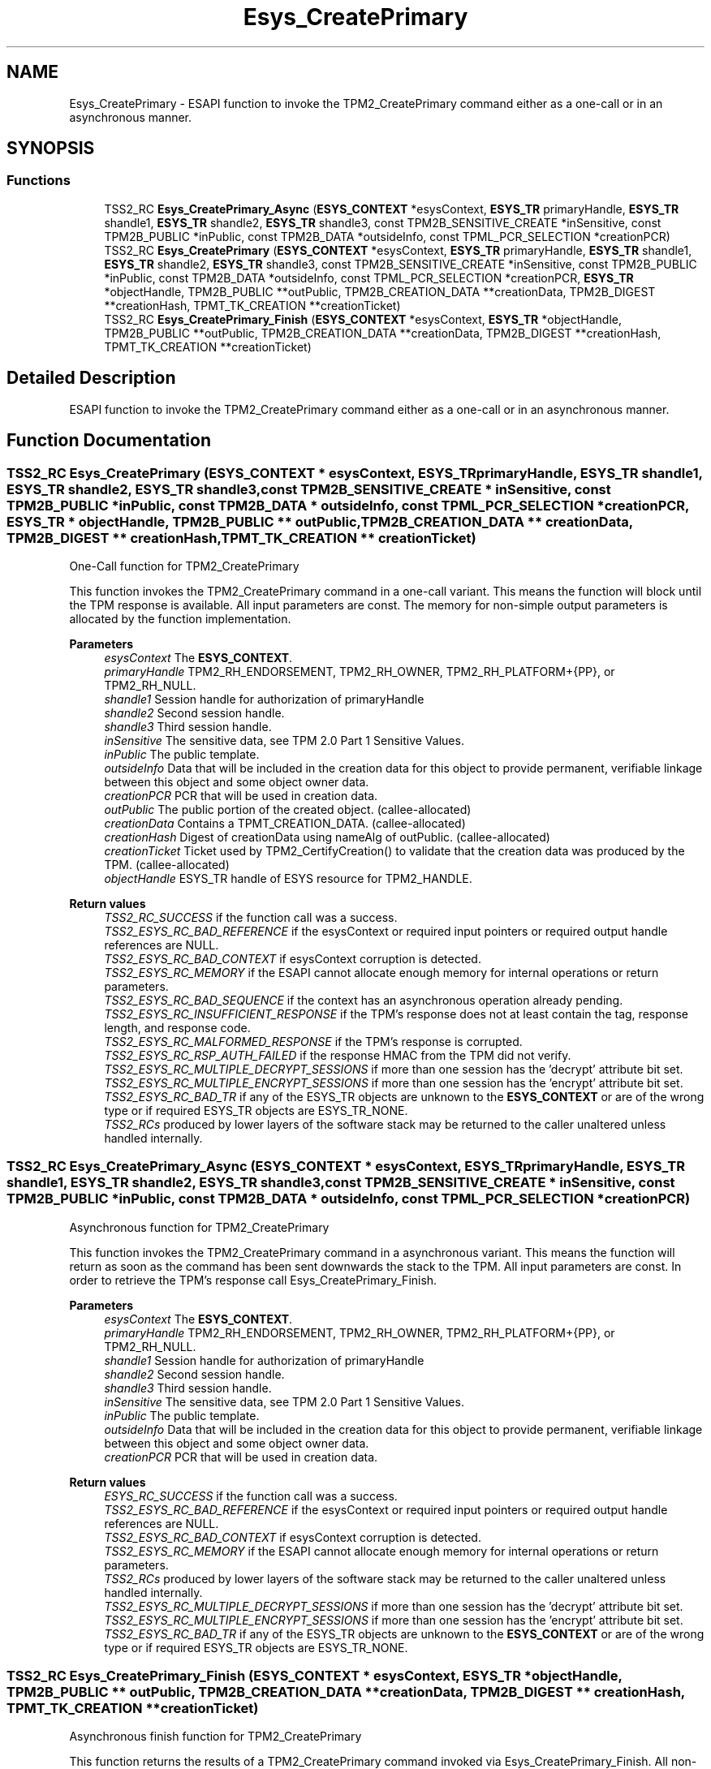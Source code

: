 .TH "Esys_CreatePrimary" 3 "Mon May 15 2023" "Version 4.0.1-44-g8699ab39" "tpm2-tss" \" -*- nroff -*-
.ad l
.nh
.SH NAME
Esys_CreatePrimary \- ESAPI function to invoke the TPM2_CreatePrimary command either as a one-call or in an asynchronous manner\&.  

.SH SYNOPSIS
.br
.PP
.SS "Functions"

.in +1c
.ti -1c
.RI "TSS2_RC \fBEsys_CreatePrimary_Async\fP (\fBESYS_CONTEXT\fP *esysContext, \fBESYS_TR\fP primaryHandle, \fBESYS_TR\fP shandle1, \fBESYS_TR\fP shandle2, \fBESYS_TR\fP shandle3, const TPM2B_SENSITIVE_CREATE *inSensitive, const TPM2B_PUBLIC *inPublic, const TPM2B_DATA *outsideInfo, const TPML_PCR_SELECTION *creationPCR)"
.br
.ti -1c
.RI "TSS2_RC \fBEsys_CreatePrimary\fP (\fBESYS_CONTEXT\fP *esysContext, \fBESYS_TR\fP primaryHandle, \fBESYS_TR\fP shandle1, \fBESYS_TR\fP shandle2, \fBESYS_TR\fP shandle3, const TPM2B_SENSITIVE_CREATE *inSensitive, const TPM2B_PUBLIC *inPublic, const TPM2B_DATA *outsideInfo, const TPML_PCR_SELECTION *creationPCR, \fBESYS_TR\fP *objectHandle, TPM2B_PUBLIC **outPublic, TPM2B_CREATION_DATA **creationData, TPM2B_DIGEST **creationHash, TPMT_TK_CREATION **creationTicket)"
.br
.ti -1c
.RI "TSS2_RC \fBEsys_CreatePrimary_Finish\fP (\fBESYS_CONTEXT\fP *esysContext, \fBESYS_TR\fP *objectHandle, TPM2B_PUBLIC **outPublic, TPM2B_CREATION_DATA **creationData, TPM2B_DIGEST **creationHash, TPMT_TK_CREATION **creationTicket)"
.br
.in -1c
.SH "Detailed Description"
.PP 
ESAPI function to invoke the TPM2_CreatePrimary command either as a one-call or in an asynchronous manner\&. 


.SH "Function Documentation"
.PP 
.SS "TSS2_RC Esys_CreatePrimary (\fBESYS_CONTEXT\fP * esysContext, \fBESYS_TR\fP primaryHandle, \fBESYS_TR\fP shandle1, \fBESYS_TR\fP shandle2, \fBESYS_TR\fP shandle3, const TPM2B_SENSITIVE_CREATE * inSensitive, const TPM2B_PUBLIC * inPublic, const TPM2B_DATA * outsideInfo, const TPML_PCR_SELECTION * creationPCR, \fBESYS_TR\fP * objectHandle, TPM2B_PUBLIC ** outPublic, TPM2B_CREATION_DATA ** creationData, TPM2B_DIGEST ** creationHash, TPMT_TK_CREATION ** creationTicket)"
One-Call function for TPM2_CreatePrimary
.PP
This function invokes the TPM2_CreatePrimary command in a one-call variant\&. This means the function will block until the TPM response is available\&. All input parameters are const\&. The memory for non-simple output parameters is allocated by the function implementation\&.
.PP
\fBParameters\fP
.RS 4
\fIesysContext\fP The \fBESYS_CONTEXT\fP\&. 
.br
\fIprimaryHandle\fP TPM2_RH_ENDORSEMENT, TPM2_RH_OWNER, TPM2_RH_PLATFORM+{PP}, or TPM2_RH_NULL\&. 
.br
\fIshandle1\fP Session handle for authorization of primaryHandle 
.br
\fIshandle2\fP Second session handle\&. 
.br
\fIshandle3\fP Third session handle\&. 
.br
\fIinSensitive\fP The sensitive data, see TPM 2\&.0 Part 1 Sensitive Values\&. 
.br
\fIinPublic\fP The public template\&. 
.br
\fIoutsideInfo\fP Data that will be included in the creation data for this object to provide permanent, verifiable linkage between this object and some object owner data\&. 
.br
\fIcreationPCR\fP PCR that will be used in creation data\&. 
.br
\fIoutPublic\fP The public portion of the created object\&. (callee-allocated) 
.br
\fIcreationData\fP Contains a TPMT_CREATION_DATA\&. (callee-allocated) 
.br
\fIcreationHash\fP Digest of creationData using nameAlg of outPublic\&. (callee-allocated) 
.br
\fIcreationTicket\fP Ticket used by TPM2_CertifyCreation() to validate that the creation data was produced by the TPM\&. (callee-allocated) 
.br
\fIobjectHandle\fP ESYS_TR handle of ESYS resource for TPM2_HANDLE\&. 
.RE
.PP
\fBReturn values\fP
.RS 4
\fITSS2_RC_SUCCESS\fP if the function call was a success\&. 
.br
\fITSS2_ESYS_RC_BAD_REFERENCE\fP if the esysContext or required input pointers or required output handle references are NULL\&. 
.br
\fITSS2_ESYS_RC_BAD_CONTEXT\fP if esysContext corruption is detected\&. 
.br
\fITSS2_ESYS_RC_MEMORY\fP if the ESAPI cannot allocate enough memory for internal operations or return parameters\&. 
.br
\fITSS2_ESYS_RC_BAD_SEQUENCE\fP if the context has an asynchronous operation already pending\&. 
.br
\fITSS2_ESYS_RC_INSUFFICIENT_RESPONSE\fP if the TPM's response does not at least contain the tag, response length, and response code\&. 
.br
\fITSS2_ESYS_RC_MALFORMED_RESPONSE\fP if the TPM's response is corrupted\&. 
.br
\fITSS2_ESYS_RC_RSP_AUTH_FAILED\fP if the response HMAC from the TPM did not verify\&. 
.br
\fITSS2_ESYS_RC_MULTIPLE_DECRYPT_SESSIONS\fP if more than one session has the 'decrypt' attribute bit set\&. 
.br
\fITSS2_ESYS_RC_MULTIPLE_ENCRYPT_SESSIONS\fP if more than one session has the 'encrypt' attribute bit set\&. 
.br
\fITSS2_ESYS_RC_BAD_TR\fP if any of the ESYS_TR objects are unknown to the \fBESYS_CONTEXT\fP or are of the wrong type or if required ESYS_TR objects are ESYS_TR_NONE\&. 
.br
\fITSS2_RCs\fP produced by lower layers of the software stack may be returned to the caller unaltered unless handled internally\&. 
.RE
.PP

.SS "TSS2_RC Esys_CreatePrimary_Async (\fBESYS_CONTEXT\fP * esysContext, \fBESYS_TR\fP primaryHandle, \fBESYS_TR\fP shandle1, \fBESYS_TR\fP shandle2, \fBESYS_TR\fP shandle3, const TPM2B_SENSITIVE_CREATE * inSensitive, const TPM2B_PUBLIC * inPublic, const TPM2B_DATA * outsideInfo, const TPML_PCR_SELECTION * creationPCR)"
Asynchronous function for TPM2_CreatePrimary
.PP
This function invokes the TPM2_CreatePrimary command in a asynchronous variant\&. This means the function will return as soon as the command has been sent downwards the stack to the TPM\&. All input parameters are const\&. In order to retrieve the TPM's response call Esys_CreatePrimary_Finish\&.
.PP
\fBParameters\fP
.RS 4
\fIesysContext\fP The \fBESYS_CONTEXT\fP\&. 
.br
\fIprimaryHandle\fP TPM2_RH_ENDORSEMENT, TPM2_RH_OWNER, TPM2_RH_PLATFORM+{PP}, or TPM2_RH_NULL\&. 
.br
\fIshandle1\fP Session handle for authorization of primaryHandle 
.br
\fIshandle2\fP Second session handle\&. 
.br
\fIshandle3\fP Third session handle\&. 
.br
\fIinSensitive\fP The sensitive data, see TPM 2\&.0 Part 1 Sensitive Values\&. 
.br
\fIinPublic\fP The public template\&. 
.br
\fIoutsideInfo\fP Data that will be included in the creation data for this object to provide permanent, verifiable linkage between this object and some object owner data\&. 
.br
\fIcreationPCR\fP PCR that will be used in creation data\&. 
.RE
.PP
\fBReturn values\fP
.RS 4
\fIESYS_RC_SUCCESS\fP if the function call was a success\&. 
.br
\fITSS2_ESYS_RC_BAD_REFERENCE\fP if the esysContext or required input pointers or required output handle references are NULL\&. 
.br
\fITSS2_ESYS_RC_BAD_CONTEXT\fP if esysContext corruption is detected\&. 
.br
\fITSS2_ESYS_RC_MEMORY\fP if the ESAPI cannot allocate enough memory for internal operations or return parameters\&. 
.br
\fITSS2_RCs\fP produced by lower layers of the software stack may be returned to the caller unaltered unless handled internally\&. 
.br
\fITSS2_ESYS_RC_MULTIPLE_DECRYPT_SESSIONS\fP if more than one session has the 'decrypt' attribute bit set\&. 
.br
\fITSS2_ESYS_RC_MULTIPLE_ENCRYPT_SESSIONS\fP if more than one session has the 'encrypt' attribute bit set\&. 
.br
\fITSS2_ESYS_RC_BAD_TR\fP if any of the ESYS_TR objects are unknown to the \fBESYS_CONTEXT\fP or are of the wrong type or if required ESYS_TR objects are ESYS_TR_NONE\&. 
.RE
.PP

.SS "TSS2_RC Esys_CreatePrimary_Finish (\fBESYS_CONTEXT\fP * esysContext, \fBESYS_TR\fP * objectHandle, TPM2B_PUBLIC ** outPublic, TPM2B_CREATION_DATA ** creationData, TPM2B_DIGEST ** creationHash, TPMT_TK_CREATION ** creationTicket)"
Asynchronous finish function for TPM2_CreatePrimary
.PP
This function returns the results of a TPM2_CreatePrimary command invoked via Esys_CreatePrimary_Finish\&. All non-simple output parameters are allocated by the function's implementation\&. NULL can be passed for every output parameter if the value is not required\&.
.PP
\fBParameters\fP
.RS 4
\fIesysContext\fP The \fBESYS_CONTEXT\fP\&. 
.br
\fIoutPublic\fP The public portion of the created object\&. (callee-allocated) 
.br
\fIcreationData\fP Contains a TPMT_CREATION_DATA\&. (callee-allocated) 
.br
\fIcreationHash\fP Digest of creationData using nameAlg of outPublic\&. (callee-allocated) 
.br
\fIcreationTicket\fP Ticket used by TPM2_CertifyCreation() to validate that the creation data was produced by the TPM\&. (callee-allocated) 
.br
\fIobjectHandle\fP ESYS_TR handle of ESYS resource for TPM2_HANDLE\&. 
.RE
.PP
\fBReturn values\fP
.RS 4
\fITSS2_RC_SUCCESS\fP on success 
.br
\fIESYS_RC_SUCCESS\fP if the function call was a success\&. 
.br
\fITSS2_ESYS_RC_BAD_REFERENCE\fP if the esysContext or required input pointers or required output handle references are NULL\&. 
.br
\fITSS2_ESYS_RC_BAD_CONTEXT\fP if esysContext corruption is detected\&. 
.br
\fITSS2_ESYS_RC_MEMORY\fP if the ESAPI cannot allocate enough memory for internal operations or return parameters\&. 
.br
\fITSS2_ESYS_RC_BAD_SEQUENCE\fP if the context has an asynchronous operation already pending\&. 
.br
\fITSS2_ESYS_RC_TRY_AGAIN\fP if the timeout counter expires before the TPM response is received\&. 
.br
\fITSS2_ESYS_RC_INSUFFICIENT_RESPONSE\fP if the TPM's response does not at least contain the tag, response length, and response code\&. 
.br
\fITSS2_ESYS_RC_RSP_AUTH_FAILED\fP if the response HMAC from the TPM did not verify\&. 
.br
\fITSS2_ESYS_RC_MALFORMED_RESPONSE\fP if the TPM's response is corrupted\&. 
.br
\fITSS2_RCs\fP produced by lower layers of the software stack may be returned to the caller unaltered unless handled internally\&. 
.RE
.PP

.SH "Author"
.PP 
Generated automatically by Doxygen for tpm2-tss from the source code\&.
